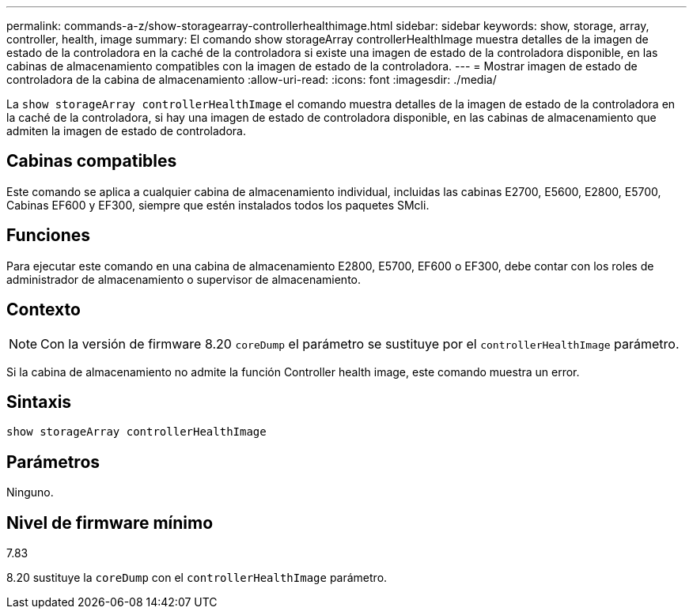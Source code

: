 ---
permalink: commands-a-z/show-storagearray-controllerhealthimage.html 
sidebar: sidebar 
keywords: show, storage, array, controller, health, image 
summary: El comando show storageArray controllerHealthImage muestra detalles de la imagen de estado de la controladora en la caché de la controladora si existe una imagen de estado de la controladora disponible, en las cabinas de almacenamiento compatibles con la imagen de estado de la controladora. 
---
= Mostrar imagen de estado de controladora de la cabina de almacenamiento
:allow-uri-read: 
:icons: font
:imagesdir: ./media/


[role="lead"]
La `show storageArray controllerHealthImage` el comando muestra detalles de la imagen de estado de la controladora en la caché de la controladora, si hay una imagen de estado de controladora disponible, en las cabinas de almacenamiento que admiten la imagen de estado de controladora.



== Cabinas compatibles

Este comando se aplica a cualquier cabina de almacenamiento individual, incluidas las cabinas E2700, E5600, E2800, E5700, Cabinas EF600 y EF300, siempre que estén instalados todos los paquetes SMcli.



== Funciones

Para ejecutar este comando en una cabina de almacenamiento E2800, E5700, EF600 o EF300, debe contar con los roles de administrador de almacenamiento o supervisor de almacenamiento.



== Contexto

[NOTE]
====
Con la versión de firmware 8.20 `coreDump` el parámetro se sustituye por el `controllerHealthImage` parámetro.

====
Si la cabina de almacenamiento no admite la función Controller health image, este comando muestra un error.



== Sintaxis

[listing]
----
show storageArray controllerHealthImage
----


== Parámetros

Ninguno.



== Nivel de firmware mínimo

7.83

8.20 sustituye la `coreDump` con el `controllerHealthImage` parámetro.
